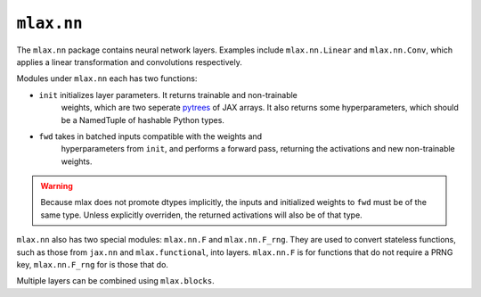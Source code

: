 ``mlax.nn`` 
===========

The ``mlax.nn`` package contains neural network layers. Examples include
``mlax.nn.Linear`` and ``mlax.nn.Conv``, which applies a linear transformation
and convolutions respectively.

Modules under ``mlax.nn`` each has two functions:

* ``init`` initializes layer parameters. It returns trainable and non-trainable
    weights, which are two seperate `pytrees <https://jax.readthedocs.io/en/latest/pytrees.html>`_
    of JAX arrays. It also returns some hyperparameters, which should be a
    NamedTuple of hashable Python types.
* ``fwd`` takes in batched inputs compatible with the weights and
    hyperparameters from ``init``, and performs a forward pass, returning the
    activations and new non-trainable weights.

.. warning::
    Because mlax does not promote dtypes implicitly, the inputs and initialized
    weights to ``fwd`` must be of the same type. Unless explicitly overriden,
    the returned activations will also be of that type.

``mlax.nn`` also has two special modules: ``mlax.nn.F`` and ``mlax.nn.F_rng``.
They are used to convert stateless functions, such as those from ``jax.nn`` and
``mlax.functional``, into layers. ``mlax.nn.F`` is for functions that do not
require a PRNG key, ``mlax.nn.F_rng`` for is those that do.

Multiple layers can be combined using ``mlax.blocks``.
